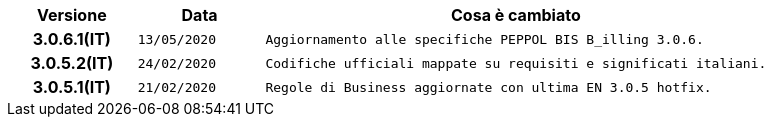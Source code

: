 
[cols="1h,1m,4m", options="header"]

|===
| Versione
| Data
| Cosa è cambiato

| 3.0.6.1(IT)
| 13/05/2020
| Aggiornamento alle specifiche PEPPOL BIS B_illing 3.0.6.

| 3.0.5.2(IT)
| 24/02/2020
| Codifiche ufficiali mappate su requisiti e significati italiani.

| 3.0.5.1(IT)
| 21/02/2020
| Regole di Business aggiornate con ultima EN 3.0.5 hotfix.
|===
